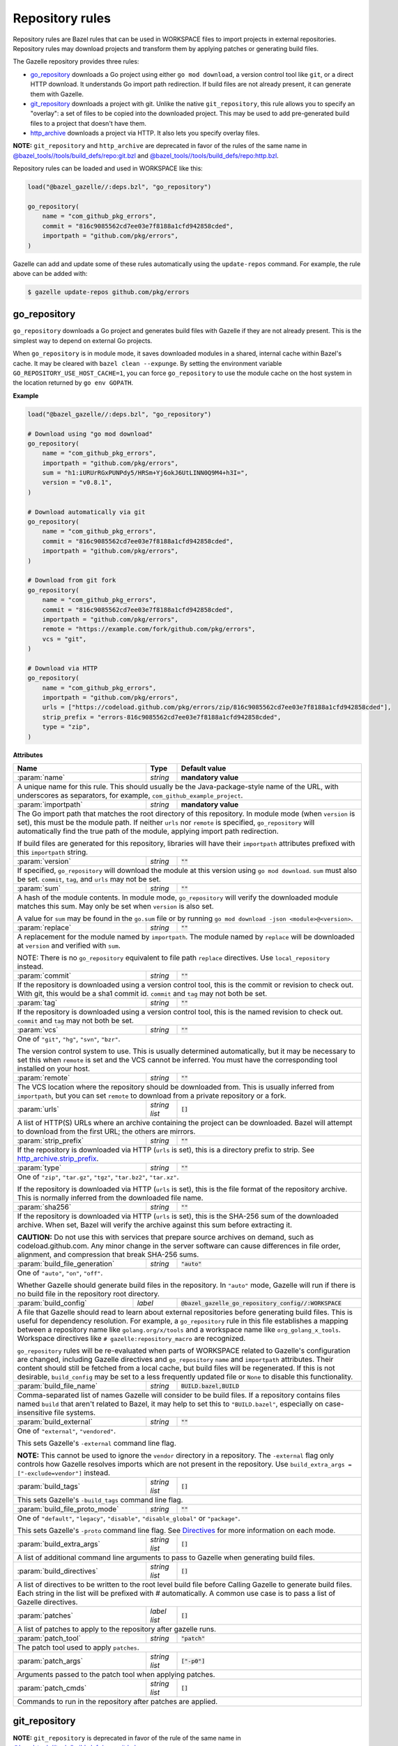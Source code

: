 Repository rules
================

.. _http_archive.strip_prefix: https://docs.bazel.build/versions/master/be/workspace.html#http_archive.strip_prefix
.. _native git_repository rule: https://docs.bazel.build/versions/master/be/workspace.html#git_repository
.. _native http_archive rule: https://docs.bazel.build/versions/master/be/workspace.html#http_archive
.. _manifest.bzl: third_party/manifest.bzl
.. _Directives: /README.rst#directives
.. _`@bazel_tools//tools/build_defs/repo:git.bzl`: https://github.com/bazelbuild/bazel/blob/master/tools/build_defs/repo/git.bzl
.. _`@bazel_tools//tools/build_defs/repo:http.bzl`: https://github.com/bazelbuild/bazel/blob/master/tools/build_defs/repo/http.bzl

.. role:: param(kbd)
.. role:: type(emphasis)
.. role:: value(code)
.. |mandatory| replace:: **mandatory value**

Repository rules are Bazel rules that can be used in WORKSPACE files to import
projects in external repositories. Repository rules may download projects
and transform them by applying patches or generating build files.

The Gazelle repository provides three rules:

* `go_repository`_ downloads a Go project using either ``go mod download``, a
  version control tool like ``git``, or a direct HTTP download. It understands
  Go import path redirection. If build files are not already present, it can
  generate them with Gazelle.
* `git_repository`_ downloads a project with git. Unlike the native
  ``git_repository``, this rule allows you to specify an "overlay": a set of
  files to be copied into the downloaded project. This may be used to add
  pre-generated build files to a project that doesn't have them.
* `http_archive`_ downloads a project via HTTP. It also lets you specify
  overlay files.

**NOTE:** ``git_repository`` and ``http_archive`` are deprecated in favor of the
rules of the same name in `@bazel_tools//tools/build_defs/repo:git.bzl`_ and
`@bazel_tools//tools/build_defs/repo:http.bzl`_.

Repository rules can be loaded and used in WORKSPACE like this:

.. code:: bzl

  load("@bazel_gazelle//:deps.bzl", "go_repository")

  go_repository(
      name = "com_github_pkg_errors",
      commit = "816c9085562cd7ee03e7f8188a1cfd942858cded",
      importpath = "github.com/pkg/errors",
  )

Gazelle can add and update some of these rules automatically using the
``update-repos`` command. For example, the rule above can be added with:

.. code::

  $ gazelle update-repos github.com/pkg/errors

go_repository
-------------

``go_repository`` downloads a Go project and generates build files with Gazelle
if they are not already present. This is the simplest way to depend on
external Go projects.

When ``go_repository`` is in module mode, it saves downloaded modules in a shared,
internal cache within Bazel's cache. It may be cleared with ``bazel clean --expunge``.
By setting the environment variable ``GO_REPOSITORY_USE_HOST_CACHE=1``, you can
force ``go_repository`` to use the module cache on the host system in the location
returned by ``go env GOPATH``.

**Example**

.. code:: bzl

  load("@bazel_gazelle//:deps.bzl", "go_repository")

  # Download using "go mod download"
  go_repository(
      name = "com_github_pkg_errors",
      importpath = "github.com/pkg/errors",
      sum = "h1:iURUrRGxPUNPdy5/HRSm+Yj6okJ6UtLINN0Q9M4+h3I=",
      version = "v0.8.1",
  )

  # Download automatically via git
  go_repository(
      name = "com_github_pkg_errors",
      commit = "816c9085562cd7ee03e7f8188a1cfd942858cded",
      importpath = "github.com/pkg/errors",
  )

  # Download from git fork
  go_repository(
      name = "com_github_pkg_errors",
      commit = "816c9085562cd7ee03e7f8188a1cfd942858cded",
      importpath = "github.com/pkg/errors",
      remote = "https://example.com/fork/github.com/pkg/errors",
      vcs = "git",
  )

  # Download via HTTP
  go_repository(
      name = "com_github_pkg_errors",
      importpath = "github.com/pkg/errors",
      urls = ["https://codeload.github.com/pkg/errors/zip/816c9085562cd7ee03e7f8188a1cfd942858cded"],
      strip_prefix = "errors-816c9085562cd7ee03e7f8188a1cfd942858cded",
      type = "zip",
  )

**Attributes**

+--------------------------------+----------------------+-------------------------------------------------+
| **Name**                       | **Type**             | **Default value**                               |
+--------------------------------+----------------------+-------------------------------------------------+
| :param:`name`                  | :type:`string`       | |mandatory|                                     |
+--------------------------------+----------------------+-------------------------------------------------+
| A unique name for this rule. This should usually be the Java-package-style                              |
| name of the URL, with underscores as separators, for example,                                           |
| ``com_github_example_project``.                                                                         |
+--------------------------------+----------------------+-------------------------------------------------+
| :param:`importpath`            | :type:`string`       | |mandatory|                                     |
+--------------------------------+----------------------+-------------------------------------------------+
| The Go import path that matches the root directory of this repository. In                               |
| module mode (when ``version`` is set), this must be the module path. If                                 |
| neither ``urls`` nor ``remote`` is specified, ``go_repository`` will                                    |
| automatically find the true path of the module, applying import path                                    |
| redirection.                                                                                            |
|                                                                                                         |
| If build files are generated for this repository, libraries will have their                             |
| ``importpath`` attributes prefixed with this ``importpath`` string.                                     |
+--------------------------------+----------------------+-------------------------------------------------+
| :param:`version`               | :type:`string`       | :value:`""`                                     |
+--------------------------------+----------------------+-------------------------------------------------+
| If specified, ``go_repository`` will download the module at this version                                |
| using ``go mod download``. ``sum`` must also be set. ``commit``, ``tag``,                               |
| and ``urls`` may not be set.                                                                            |
+--------------------------------+----------------------+-------------------------------------------------+
| :param:`sum`                   | :type:`string`       | :value:`""`                                     |
+--------------------------------+----------------------+-------------------------------------------------+
| A hash of the module contents. In module mode, ``go_repository`` will verify                            |
| the downloaded module matches this sum. May only be set when ``version``                                |
| is also set.                                                                                            |
|                                                                                                         |
| A value for ``sum`` may be found in the ``go.sum`` file or by running                                   |
| ``go mod download -json <module>@<version>``.                                                           |
+--------------------------------+----------------------+-------------------------------------------------+
| :param:`replace`               | :type:`string`       | :value:`""`                                     |
+--------------------------------+----------------------+-------------------------------------------------+
| A replacement for the module named by ``importpath``. The module named by                               |
| ``replace`` will be downloaded at ``version`` and verified with ``sum``.                                |
|                                                                                                         |
| NOTE: There is no ``go_repository`` equivalent to file path ``replace``                                 |
| directives. Use ``local_repository`` instead.                                                           |
+--------------------------------+----------------------+-------------------------------------------------+
| :param:`commit`                | :type:`string`       | :value:`""`                                     |
+--------------------------------+----------------------+-------------------------------------------------+
| If the repository is downloaded using a version control tool, this is the                               |
| commit or revision to check out. With git, this would be a sha1 commit id.                              |
| ``commit`` and ``tag`` may not both be set.                                                             |
+--------------------------------+----------------------+-------------------------------------------------+
| :param:`tag`                   | :type:`string`       | :value:`""`                                     |
+--------------------------------+----------------------+-------------------------------------------------+
| If the repository is downloaded using a version control tool, this is the                               |
| named revision to check out. ``commit`` and ``tag`` may not both be set.                                |
+--------------------------------+----------------------+-------------------------------------------------+
| :param:`vcs`                   | :type:`string`       | :value:`""`                                     |
+--------------------------------+----------------------+-------------------------------------------------+
| One of ``"git"``, ``"hg"``, ``"svn"``, ``"bzr"``.                                                       |
|                                                                                                         |
| The version control system to use. This is usually determined automatically,                            |
| but it may be necessary to set this when ``remote`` is set and the VCS cannot                           |
| be inferred. You must have the corresponding tool installed on your host.                               |
+--------------------------------+----------------------+-------------------------------------------------+
| :param:`remote`                | :type:`string`       | :value:`""`                                     |
+--------------------------------+----------------------+-------------------------------------------------+
| The VCS location where the repository should be downloaded from. This is                                |
| usually inferred from ``importpath``, but you can set ``remote`` to download                            |
| from a private repository or a fork.                                                                    |
+--------------------------------+----------------------+-------------------------------------------------+
| :param:`urls`                  | :type:`string list`  | :value:`[]`                                     |
+--------------------------------+----------------------+-------------------------------------------------+
| A list of HTTP(S) URLs where an archive containing the project can be                                   |
| downloaded. Bazel will attempt to download from the first URL; the others                               |
| are mirrors.                                                                                            |
+--------------------------------+----------------------+-------------------------------------------------+
| :param:`strip_prefix`          | :type:`string`       | :value:`""`                                     |
+--------------------------------+----------------------+-------------------------------------------------+
| If the repository is downloaded via HTTP (``urls`` is set), this is a                                   |
| directory prefix to strip. See `http_archive.strip_prefix`_.                                            |
+--------------------------------+----------------------+-------------------------------------------------+
| :param:`type`                  | :type:`string`       | :value:`""`                                     |
+--------------------------------+----------------------+-------------------------------------------------+
| One of ``"zip"``, ``"tar.gz"``, ``"tgz"``, ``"tar.bz2"``, ``"tar.xz"``.                                 |
|                                                                                                         |
| If the repository is downloaded via HTTP (``urls`` is set), this is the                                 |
| file format of the repository archive. This is normally inferred from the                               |
| downloaded file name.                                                                                   |
+--------------------------------+----------------------+-------------------------------------------------+
| :param:`sha256`                | :type:`string`       | :value:`""`                                     |
+--------------------------------+----------------------+-------------------------------------------------+
| If the repository is downloaded via HTTP (``urls`` is set), this is the                                 |
| SHA-256 sum of the downloaded archive. When set, Bazel will verify the archive                          |
| against this sum before extracting it.                                                                  |
|                                                                                                         |
| **CAUTION:** Do not use this with services that prepare source archives on                              |
| demand, such as codeload.github.com. Any minor change in the server software                            |
| can cause differences in file order, alignment, and compression that break                              |
| SHA-256 sums.                                                                                           |
+--------------------------------+----------------------+-------------------------------------------------+
| :param:`build_file_generation` | :type:`string`       | :value:`"auto"`                                 |
+--------------------------------+----------------------+-------------------------------------------------+
| One of ``"auto"``, ``"on"``, ``"off"``.                                                                 |
|                                                                                                         |
| Whether Gazelle should generate build files in the repository. In ``"auto"``                            |
| mode, Gazelle will run if there is no build file in the repository root                                 |
| directory.                                                                                              |
+------------------------+----------------+---------------------------------------------------------------+
| :param:`build_config`  | :type:`label`  | :value:`@bazel_gazelle_go_repository_config//:WORKSPACE`      |
+------------------------+----------------+---------------------------------------------------------------+
| A file that Gazelle should read to learn about external repositories before                             |
| generating build files. This is useful for dependency resolution. For example,                          |
| a ``go_repository`` rule in this file establishes a mapping between a                                   |
| repository name like ``golang.org/x/tools`` and a workspace name like                                   |
| ``org_golang_x_tools``. Workspace directives like                                                       |
| ``# gazelle:repository_macro`` are recognized.                                                          |
|                                                                                                         |
| ``go_repository`` rules will be re-evaluated when parts of WORKSPACE related                            |
| to Gazelle's configuration are changed, including Gazelle directives and                                |
| ``go_repository`` ``name`` and ``importpath`` attributes.                                               |
| Their content should still be fetched from a local cache, but build files                               |
| will be regenerated. If this is not desirable, ``build_config`` may be set                              |
| to a less frequently updated file or ``None`` to disable this functionality.                            |
+--------------------------------+----------------------+-------------------------------------------------+
| :param:`build_file_name`       | :type:`string`       | :value:`BUILD.bazel,BUILD`                      |
+--------------------------------+----------------------+-------------------------------------------------+
| Comma-separated list of names Gazelle will consider to be build files.                                  |
| If a repository contains files named ``build`` that aren't related to Bazel,                            |
| it may help to set this to ``"BUILD.bazel"``, especially on case-insensitive                            |
| file systems.                                                                                           |
+--------------------------------+----------------------+-------------------------------------------------+
| :param:`build_external`        | :type:`string`       | :value:`""`                                     |
+--------------------------------+----------------------+-------------------------------------------------+
| One of ``"external"``, ``"vendored"``.                                                                  |
|                                                                                                         |
| This sets Gazelle's ``-external`` command line flag.                                                    |
|                                                                                                         |
| **NOTE:** This cannot be used to ignore the ``vendor`` directory in a                                   |
| repository. The ``-external`` flag only controls how Gazelle resolves                                   |
| imports which are not present in the repository. Use                                                    |
| ``build_extra_args = ["-exclude=vendor"]`` instead.                                                     |
+--------------------------------+----------------------+-------------------------------------------------+
| :param:`build_tags`            | :type:`string list`  | :value:`[]`                                     |
+--------------------------------+----------------------+-------------------------------------------------+
| This sets Gazelle's ``-build_tags`` command line flag.                                                  |
+--------------------------------+----------------------+-------------------------------------------------+
| :param:`build_file_proto_mode` | :type:`string`       | :value:`""`                                     |
+--------------------------------+----------------------+-------------------------------------------------+
| One of ``"default"``, ``"legacy"``, ``"disable"``, ``"disable_global"`` or                              |
| ``"package"``.                                                                                          |
|                                                                                                         |
| This sets Gazelle's ``-proto`` command line flag. See Directives_ for more                              |
| information on each mode.                                                                               |
+--------------------------------+----------------------+-------------------------------------------------+
| :param:`build_extra_args`      | :type:`string list`  | :value:`[]`                                     |
+--------------------------------+----------------------+-------------------------------------------------+
| A list of additional command line arguments to pass to Gazelle when                                     |
| generating build files.                                                                                 |
+--------------------------------+----------------------+-------------------------------------------------+
| :param:`build_directives`      | :type:`string list`  | :value:`[]`                                     |
+--------------------------------+----------------------+-------------------------------------------------+
| A list of directives to be written to the root level build file before                                  |
| Calling Gazelle to generate build files. Each string in the list will be                                |
| prefixed with `#` automatically. A common use case is to pass a list of                                 |
| Gazelle directives.                                                                                     |
+--------------------------------+----------------------+-------------------------------------------------+
| :param:`patches`               | :type:`label list`   | :value:`[]`                                     |
+--------------------------------+----------------------+-------------------------------------------------+
| A list of patches to apply to the repository after gazelle runs.                                        |
+--------------------------------+----------------------+-------------------------------------------------+
| :param:`patch_tool`            | :type:`string`       | :value:`"patch"`                                |
+--------------------------------+----------------------+-------------------------------------------------+
| The patch tool used to apply ``patches``.                                                               |
+--------------------------------+----------------------+-------------------------------------------------+
| :param:`patch_args`            | :type:`string list`  | :value:`["-p0"]`                                |
+--------------------------------+----------------------+-------------------------------------------------+
| Arguments passed to the patch tool when applying patches.                                               |
+--------------------------------+----------------------+-------------------------------------------------+
| :param:`patch_cmds`            | :type:`string list`  | :value:`[]`                                     |
+--------------------------------+----------------------+-------------------------------------------------+
| Commands to run in the repository after patches are applied.                                            |
+--------------------------------+----------------------+-------------------------------------------------+

git_repository
--------------

**NOTE:** ``git_repository`` is deprecated in favor of the rule of the same name
in `@bazel_tools//tools/build_defs/repo:git.bzl`_.

``git_repository`` downloads a project with git. It has the same features as the
`native git_repository rule`_, but it also allows you to copy a set of files
into the repository after download. This is particularly useful for placing
pre-generated build files.

**Example**

.. code:: bzl

  load("@bazel_gazelle//:deps.bzl", "git_repository")

  git_repository(
      name = "com_github_pkg_errors",
      remote = "https://github.com/pkg/errors",
      commit = "816c9085562cd7ee03e7f8188a1cfd942858cded",
      overlay = {
          "@my_repo//third_party:com_github_pkg_errors/BUILD.bazel.in" : "BUILD.bazel",
      },
  )

**Attributes**

+--------------------------------+----------------------+-------------------------------------------------+
| **Name**                       | **Type**             | **Default value**                               |
+--------------------------------+----------------------+-------------------------------------------------+
| :param:`name`                  | :type:`string`       | |mandatory|                                     |
+--------------------------------+----------------------+-------------------------------------------------+
| A unique name for this rule. This should usually be the Java-package-style                              |
| name of the URL, with underscores as separators, for example,                                           |
| ``com_github_example_project``.                                                                         |
+--------------------------------+----------------------+-------------------------------------------------+
| :param:`remote`                | :type:`string`       | |mandatory|                                     |
+--------------------------------+----------------------+-------------------------------------------------+
| The remote repository to download.                                                                      |
+--------------------------------+----------------------+-------------------------------------------------+
| :param:`commit`                | :type:`string`       | :value:`""`                                     |
+--------------------------------+----------------------+-------------------------------------------------+
| The git commit to check out. Either ``commit`` or ``tag`` may be specified.                             |
+--------------------------------+----------------------+-------------------------------------------------+
| :param:`tag`                   | :type:`tag`          | :value:`""`                                     |
+--------------------------------+----------------------+-------------------------------------------------+
| The git tag to check out. Either ``commit`` or ``tag`` may be specified.                                |
+--------------------------------+----------------------+-------------------------------------------------+
| :param:`overlay`               | :type:`dict`         | :value:`{}`                                     |
+--------------------------------+----------------------+-------------------------------------------------+
| A set of files to copy into the downloaded repository. The keys in this                                 |
| dictionary are Bazel labels that point to the files to copy. These must be                              |
| fully qualified labels (i.e., ``@repo//pkg:name``) because relative labels                              |
| are interpreted in the checked out repository, not the repository containing                            |
| the WORKSPACE file. The values in this dictionary are root-relative paths                               |
| where the overlay files should be written.                                                              |
|                                                                                                         |
| It's convenient to store the overlay dictionaries for all repositories in                               |
| a separate .bzl file. See Gazelle's `manifest.bzl`_ for an example.                                     |
+--------------------------------+----------------------+-------------------------------------------------+

http_archive
------------

**NOTE:** ``http_archive`` is deprecated in favor of the rule of the same name
in `@bazel_tools//tools/build_defs/repo:http.bzl`_.

``http_archive`` downloads a project over HTTP(S). It has the same features as
the `native http_archive rule`_, but it also allows you to copy a set of files
into the repository after download. This is particularly useful for placing
pre-generated build files.

**Example**

.. code:: bzl

  load("@bazel_gazelle//:deps.bzl", "http_archive")

  http_archive(
      name = "com_github_pkg_errors",
      urls = ["https://codeload.github.com/pkg/errors/zip/816c9085562cd7ee03e7f8188a1cfd942858cded"],
      strip_prefix = "errors-816c9085562cd7ee03e7f8188a1cfd942858cded",
      type = "zip",
      overlay = {
          "@my_repo//third_party:com_github_pkg_errors/BUILD.bazel.in" : "BUILD.bazel",
      },
  )

**Attributes**

+--------------------------------+----------------------+-------------------------------------------------+
| **Name**                       | **Type**             | **Default value**                               |
+--------------------------------+----------------------+-------------------------------------------------+
| :param:`name`                  | :type:`string`       | |mandatory|                                     |
+--------------------------------+----------------------+-------------------------------------------------+
| A unique name for this rule. This should usually be the Java-package-style                              |
| name of the URL, with underscores as separators, for example,                                           |
| ``com_github_example_project``.                                                                         |
+--------------------------------+----------------------+-------------------------------------------------+
| :param:`urls`                  | :type:`string list`  | |mandatory|                                     |
+--------------------------------+----------------------+-------------------------------------------------+
| A list of HTTP(S) URLs where the project can be downloaded. Bazel will                                  |
| attempt to download the first URL; the others are mirrors.                                              |
+--------------------------------+----------------------+-------------------------------------------------+
| :param:`sha256`                | :type:`string`       | :value:`""`                                     |
+--------------------------------+----------------------+-------------------------------------------------+
| The SHA-256 sum of the downloaded archive. When set, Bazel will verify the                              |
| archive against this sum before extracting it.                                                          |
|                                                                                                         |
| **CAUTION:** Do not use this with services that prepare source archives on                              |
| demand, such as codeload.github.com. Any minor change in the server software                            |
| can cause differences in file order, alignment, and compression that break                              |
| SHA-256 sums.                                                                                           |
+--------------------------------+----------------------+-------------------------------------------------+
| :param:`strip_prefix`          | :type:`string`       | :value:`""`                                     |
+--------------------------------+----------------------+-------------------------------------------------+
| A directory prefix to strip. See `http_archive.strip_prefix`_.                                          |
+--------------------------------+----------------------+-------------------------------------------------+
| :param:`type`                  | :type:`string`       | :value:`""`                                     |
+--------------------------------+----------------------+-------------------------------------------------+
| One of ``"zip"``, ``"tar.gz"``, ``"tgz"``, ``"tar.bz2"``, ``"tar.xz"``.                                 |
|                                                                                                         |
| The file format of the repository archive. This is normally inferred from                               |
| the downloaded file name.                                                                               |
+--------------------------------+----------------------+-------------------------------------------------+
| :param:`overlay`               | :type:`dict`         | :value:`{}`                                     |
+--------------------------------+----------------------+-------------------------------------------------+
| A set of files to copy into the downloaded repository. The keys in this                                 |
| dictionary are Bazel labels that point to the files to copy. These must be                              |
| fully qualified labels (i.e., ``@repo//pkg:name``) because relative labels                              |
| are interpreted in the checked out repository, not the repository containing                            |
| the WORKSPACE file. The values in this dictionary are root-relative paths                               |
| where the overlay files should be written.                                                              |
|                                                                                                         |
| It's convenient to store the overlay dictionaries for all repositories in                               |
| a separate .bzl file. See Gazelle's `manifest.bzl`_ for an example.                                     |
+--------------------------------+----------------------+-------------------------------------------------+
